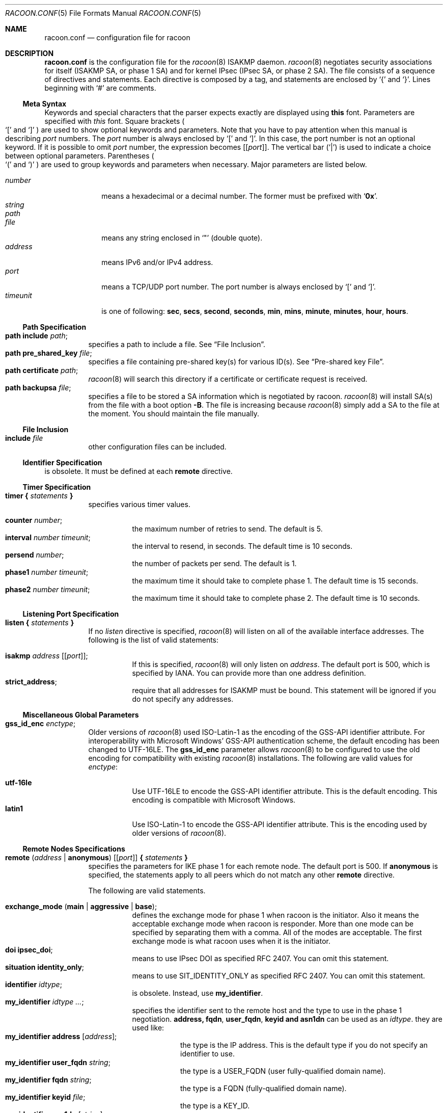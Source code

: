 .\"	$NetBSD: racoon.conf.5,v 1.22 2004/11/10 20:23:28 thorpej Exp $
.\"	$KAME: racoon.conf.5,v 1.109 2003/12/17 01:43:57 itojun Exp $
.\"
.\" Copyright (C) 1995, 1996, 1997, and 1998 WIDE Project.
.\" All rights reserved.
.\"
.\" Redistribution and use in source and binary forms, with or without
.\" modification, are permitted provided that the following conditions
.\" are met:
.\" 1. Redistributions of source code must retain the above copyright
.\"    notice, this list of conditions and the following disclaimer.
.\" 2. Redistributions in binary form must reproduce the above copyright
.\"    notice, this list of conditions and the following disclaimer in the
.\"    documentation and/or other materials provided with the distribution.
.\" 3. Neither the name of the project nor the names of its contributors
.\"    may be used to endorse or promote products derived from this software
.\"    without specific prior written permission.
.\"
.\" THIS SOFTWARE IS PROVIDED BY THE PROJECT AND CONTRIBUTORS ``AS IS'' AND
.\" ANY EXPRESS OR IMPLIED WARRANTIES, INCLUDING, BUT NOT LIMITED TO, THE
.\" IMPLIED WARRANTIES OF MERCHANTABILITY AND FITNESS FOR A PARTICULAR PURPOSE
.\" ARE DISCLAIMED.  IN NO EVENT SHALL THE PROJECT OR CONTRIBUTORS BE LIABLE
.\" FOR ANY DIRECT, INDIRECT, INCIDENTAL, SPECIAL, EXEMPLARY, OR CONSEQUENTIAL
.\" DAMAGES (INCLUDING, BUT NOT LIMITED TO, PROCUREMENT OF SUBSTITUTE GOODS
.\" OR SERVICES; LOSS OF USE, DATA, OR PROFITS; OR BUSINESS INTERRUPTION)
.\" HOWEVER CAUSED AND ON ANY THEORY OF LIABILITY, WHETHER IN CONTRACT, STRICT
.\" LIABILITY, OR TORT (INCLUDING NEGLIGENCE OR OTHERWISE) ARISING IN ANY WAY
.\" OUT OF THE USE OF THIS SOFTWARE, EVEN IF ADVISED OF THE POSSIBILITY OF
.\" SUCH DAMAGE.
.\"
.Dd November 4, 2004
.Dt RACOON.CONF 5
.Os
.\"
.Sh NAME
.Nm racoon.conf
.Nd configuration file for racoon
.\"
.\" .Sh SYNOPSIS
.\"
.Sh DESCRIPTION
.Nm
is the configuration file for the
.Xr racoon 8
ISAKMP daemon.
.Xr racoon 8
negotiates security associations for itself (ISAKMP SA, or phase 1 SA)
and for kernel IPsec (IPsec SA, or phase 2 SA).
The file consists of a sequence of directives and statements.
Each directive is composed by a tag, and statements are enclosed by
.Ql {
and
.Ql } .
Lines beginning with
.Ql #
are comments.
.\"
.Ss Meta Syntax
Keywords and special characters that the parser expects exactly are
displayed using
.Ic this
font.
Parameters are specified with
.Ar this
font.
Square brackets
.Po
.Ql \&[
and
.Ql \&]
.Pc
are used to show optional keywords and parameters.
Note that
you have to pay attention when this manual is describing
.Ar port
numbers.
The
.Ar port
number is always enclosed by
.Ql \&[
and
.Ql \&] .
In this case, the port number is not an optional keyword.
If it is possible to omit
.Ar port
number,
the expression becomes
.Bq Bq Ar port .
The vertical bar
.Pq Ql \*(Ba
is used to indicate
a choice between optional parameters.
Parentheses
.Po
.Ql \&(
and
.Ql \&)
.Pc
are used to group keywords and parameters when necessary.
Major parameters are listed below.
.Pp
.Bl -tag -width addressx -compact
.It Ar number
means a hexadecimal or a decimal number.
The former must be prefixed with
.Ql Li 0x .
.It Ar string
.It Ar path
.It Ar file
means any string enclosed in
.Ql \&"
.Pq double quote .
.It Ar address
means IPv6 and/or IPv4 address.
.It Ar port
means a TCP/UDP port number.
The port number is always enclosed by
.Ql \&[
and
.Ql \&] .
.It Ar timeunit
is one of following:
.Ic sec , secs , second , seconds ,
.Ic min , mins , minute , minutes ,
.Ic hour , hours .
.El
.\"
.Ss Path Specification
.Bl -tag -width Ds -compact
.It Ic path include Ar path ;
specifies a path to include a file.
See
.Sx File Inclusion .
.It Ic path pre_shared_key Ar file ;
specifies a file containing pre-shared key(s) for various ID(s).
See
.Sx Pre-shared key File .
.It Ic path certificate Ar path ;
.Xr racoon 8
will search this directory if a certificate or certificate request is received.
.It Ic path backupsa Ar file ;
specifies a file to be stored a SA information which is negotiated by racoon.
.Xr racoon 8
will install SA(s) from the file with a boot option
.Fl B .
The file is increasing because
.Xr racoon 8
simply add a SA to the file at the moment.
You should maintain the file manually.
.El
.\"
.Ss File Inclusion
.Bl -tag -width Ds -compact
.It Ic include Ar file
other configuration files can be included.
.El
.\"
.Ss Identifier Specification
is obsolete.
It must be defined at each
.Ic remote
directive.
.\"
.Ss Timer Specification
.Bl -tag -width Ds -compact
.It Ic timer { Ar statements Ic }
specifies various timer values.
.Pp
.Bl -tag -width Ds -compact
.It Ic counter Ar number ;
the maximum number of retries to send.
The default is 5.
.It Ic interval Ar number Ar timeunit ;
the interval to resend, in seconds.
The default time is 10 seconds.
.It Ic persend Ar number ;
the number of packets per send.
The default is 1.
.It Ic phase1 Ar number Ar timeunit ;
the maximum time it should take to complete phase 1.
The default time is 15 seconds.
.It Ic phase2 Ar number Ar timeunit ;
the maximum time it should take to complete phase 2.
The default time is 10 seconds.
.El
.El
.\"
.Ss Listening Port Specification
.Bl -tag -width Ds -compact
.It Ic listen { Ar statements Ic }
If no
.Ar listen
directive is specified,
.Xr racoon 8
will listen on all of the available interface addresses.
The following is the list of valid statements:
.Pp
.Bl -tag -width Ds -compact
.\" How do I express bold brackets; `[' and `]' .
.\" Is the "Bq Ic [ Ar port ] ;" buggy ?
.It Ic isakmp Ar address Bq Bq Ar port ;
If this is specified,
.Xr racoon 8
will only listen on
.Ar address .
The default port is 500, which is specified by IANA.
You can provide more than one address definition.
.It Ic strict_address ;
require that all addresses for ISAKMP must be bound.
This statement will be ignored if you do not specify any addresses.
.El
.El
.\"
.Ss Miscellaneous Global Parameters
.Bl -tag -width Ds -compact
.It Ic gss_id_enc Ar enctype ;
Older versions of
.Xr racoon 8
used ISO-Latin-1 as the encoding of the GSS-API identifier attribute.
For interoperability with Microsoft Windows' GSS-API authentication
scheme, the default encoding has been changed to UTF-16LE.
The
.Ic gss_id_enc
parameter allows
.Xr racoon 8
to be configured to use the old encoding for compatibility with existing
.Xr racoon 8
installations.
The following are valid values for
.Ar enctype :
.Pp
.Bl -tag -width Ds -compact
.It Ic utf-16le
Use UTF-16LE to encode the GSS-API identifier attribute.
This is the default encoding.
This encoding is compatible with Microsoft Windows.
.It Ic latin1
Use ISO-Latin-1 to encode the GSS-API identifier attribute.
This is the encoding used by older versions of
.Xr racoon 8 .
.El
.El
.\"
.Ss Remote Nodes Specifications
.Bl -tag -width Ds -compact
.It Xo
.Ic remote ( Ar address \*(Ba Ic anonymous )
.Bq Bq Ar port
.Ic { Ar statements Ic }
.Xc
specifies the parameters for IKE phase 1 for each remote node.
The default port is 500.
If
.Ic anonymous
is specified, the statements apply to all peers which do not match
any other
.Ic remote
directive.
.Pp
The following are valid statements.
.Pp
.Bl -tag -width Ds -compact
.\"
.It Ic exchange_mode ( main \*(Ba aggressive \*(Ba base ) ;
defines the exchange mode for phase 1 when racoon is the initiator.
Also it means the acceptable exchange mode when racoon is responder.
More than one mode can be specified by separating them with a comma.
All of the modes are acceptable.
The first exchange mode is what racoon uses when it is the initiator.
.\"
.It Ic doi Ic ipsec_doi ;
means to use IPsec DOI as specified RFC 2407.
You can omit this statement.
.\"
.It Ic situation Ic identity_only ;
means to use SIT_IDENTITY_ONLY as specified RFC 2407.
You can omit this statement.
.\"
.It Ic identifier Ar idtype ;
is obsolete.
Instead, use
.Ic my_identifier .
.\"
.It Ic my_identifier Ar idtype ... ;
specifies the identifier sent to the remote host
and the type to use in the phase 1 negotiation.
.Ic address, fqdn , user_fqdn , keyid and asn1dn
can be used as an
.Ar idtype .
they are used like:
.Bl -tag -width Ds -compact
.It Ic my_identifier Ic address Bq Ar address ;
the type is the IP address.
This is the default type if you do not specify an identifier to use.
.It Ic my_identifier Ic user_fqdn Ar string ;
the type is a USER_FQDN (user fully-qualified domain name).
.It Ic my_identifier Ic fqdn Ar string ;
the type is a FQDN (fully-qualified domain name).
.It Ic my_identifier Ic keyid Ar file ;
the type is a KEY_ID.
.It Ic my_identifier Ic asn1dn Bq Ar string ;
the type is an ASN.1 distinguished name.
If
.Ar string
is omitted,
.Xr racoon 8
will get DN from Subject field in the certificate.
.El
.\"
.It Ic peers_identifier Ar idtype ... ;
specifies the peer's identifier to be received.
If it is not defined then
.Xr racoon 8
will not verify the peer's identifier in ID payload transmitted from the peer.
If it is defined, the behavior of the verification depends on the flag of
.Ic verify_identifier .
The usage of
.Ar idtype
is same to
.Ic my_identifier .
.\"
.It Ic verify_identifier (on \(ba off) ;
If you want to verify the peer's identifier,
set this to on.
In this case, if the value defined by
.Ic peers_identifier
is not same to the peer's identifier in the ID payload,
the negotiation will failed.
The default is off.
.\"
.It Ic certificate_type Ar certspec ;
specifies a certificate specification.
.Ar certspec
is one of followings:
.Bl -tag -width Ds -compact
.It Ic x509 Ar certfile Ar privkeyfile ;
.Ar certfile
means a file name of certificate.
.Ar privkeyfile
means a file name of secret key.
.El
.\"
.It Ic peers_certfile ( dnssec \*(Ba Ar certfile ) ;
If
.Ic dnssec
is defined,
.Xr racoon 8
will ignore the CERT payload from the peer,
and try to get the peer's certificate from DNS instead.
If
.Ar certfile
is defined,
.Xr racoon 8
will ignore the CERT payload from the peer,
and will use this certificate as the peer's certificate.
.\"
.It Ic send_cert (on \(ba off) ;
If you do not want to send a certificate for some reason, set this to off.
The default is on.
.\"
.It Ic send_cr (on \(ba off) ;
If you do not want to send a certificate request for some reason, set this to off.
The default is on.
.\"
.It Ic verify_cert (on \(ba off) ;
If you do not want to verify the peer's certificate for some reason,
set this to off.
The default is on.
.\"
.It Ic lifetime time Ar number Ar timeunit ;
define a lifetime of a certain time
which will be proposed in the phase 1 negotiations.
Any proposal will be accepted, and the attribute(s) will be not proposed to
the peer if you do not specify it(them).
They can be individually specified in each proposal.
.\"
.It Ic initial_contact (on \(ba off) ;
enable this to send an INITIAL-CONTACT message.
The default value is
.Ic on .
This message is useful only when
the implementation of the responder choices an old SA when there are multiple
SAs which are different established time, and the initiator reboots.
If racoon did not use the message,
the responder would use an old SA even when an new SA was established.
The KAME stack has the switch in the system wide value,
net.key.preferred_oldsa.
when the value is zero, the stack always use an new SA.
.\"
.It Ic passive (on \(ba off) ;
If you do not want to initiate the negotiation, set this to on.
The default value is
.Ic off .
It is useful for a server.
.\"
.It Ic proposal_check Ar level ;
specifies the action of lifetime length and PFS of the phase 2
selection on the responder side.
The default level is
.Ic strict .
If the
.Ar level
is;
.Bl -tag -width Ds -compact
.It Ic obey
the responder will obey the initiator anytime.
.It Ic strict
If the responder's length is longer than the initiator's one, the
responder uses the initiator's one.
Otherwise it rejects the proposal.
If PFS is not required by the responder, the responder will obey the proposal.
If PFS is required by both sides and if the responder's group is not equal to
the initiator's one, then the responder will reject the proposal.
.It Ic claim
If the responder's length is longer than the initiator's one, the
responder will use the initiator's one.
If the responder's length is
shorter than the initiator's one, the responder uses its own length
AND sends a RESPONDER-LIFETIME notify message to an initiator in the
case of lifetime.
About PFS, this directive is same as
.Ic strict .
.It Ic exact
If the initiator's length is not equal to the responder's one, the
responder will reject the proposal.
If PFS is required by both sides and if the responder's group is not equal to
the initiator's one, then the responder will reject the proposal.
.El
.\"
.It Ic support_proxy (on \(ba off) ;
If this value is set on then both values of ID payloads in phase 2 exchange
are always used as the addresses of end-point of IPsec-SAs.
The default is off.
.\"
.It Ic generate_policy (on \(ba off) ;
This directive is for the responder.
Therefore you should set
.Ic passive
on in order that
.Xr racoon 8
only becomes a responder.
If the responder does not have any policy in SPD during phase 2 negotiation,
and the directive is set on, then
.Xr racoon 8
will choice the first proposal in the
SA payload from the initiator, and generate policy entries from the proposal.
It is useful to negotiate with the client which is allocated IP address
dynamically.
Note that inappropriate policy might be installed into the responder's SPD
by the initiator.
So that other communication might fail if such policies installed
due to some policy mismatches between the initiator and the responder.
This directive is ignored in the initiator case.
The default value is
.Ic off .
.\"
.It Ic nonce_size Ar number ;
define the byte size of nonce value.
Racoon can send any value although
RFC2409 specifies that the value MUST be between 8 and 256 bytes.
The default size is 16 bytes.
.\"
.It Xo
.Ic proposal { Ar sub-substatements Ic }
.Xc
.Bl -tag -width Ds -compact
.\"
.It Ic encryption_algorithm Ar algorithm ;
specify the encryption algorithm used for the phase 1 negotiation.
This directive must be defined.
.Ar algorithm
is one of following:
.Ic des , 3des , blowfish , cast128
.\".Ic rc5 , idea
for oakley.
For other transforms, this statement should not be used.
.\"
.It Ic hash_algorithm Ar algorithm ;
define the hash algorithm used for the phase 1 negotiation.
This directive must be defined.
.Ar algorithm
is one of following:
.Ic md5, sha1
for oakley.
.\"
.It Ic authentication_method Ar type ;
defines the authentication method used for the phase 1 negotiation.
This directive must be defined.
.Ar type
is one of:
.Ic pre_shared_key, rsasig , gssapi_krb .
.\"
.It Ic dh_group Ar group ;
define the group used for the Diffie-Hellman exponentiations.
This directive must be defined.
.Ar group
is one of following:
.Ic modp768 , modp1024 , modp1536 ,
.Ic modp2048 , modp3072 , modp4096 ,
.Ic modp6144 , modp8192 .
Or you can define 1, 2, 5, 14, 15, 16, 17 or 18 as the DH group number.
When you want to use aggressive mode,
you must define same DH group in each proposal.
.It Ic lifetime time Ar number Ar timeunit ;
define lifetime of the phase 1 SA proposal.
Refer to the description of
.Ic lifetime
directive immediately defined in
.Ic remote
directive.
.It Ic gss_id Ar string ;
define the GSS-API endpoint name, to be included as an attribute in the SA,
if the
.Ic gssapi_krb
authentication method is used. If this is not defined, the default value of
.Ql host/hostname
is used, where hostname is the value returned by the
.Xr hostname 1
command.
.El
.El
.El
.\"
.Ss Policy Specifications
The policy directive is obsolete, policies are now in the SPD.
.Xr racoon 8
will obey the policy configured into the kernel by
.Xr setkey 8 ,
and will construct phase 2 proposals by combining
.Ic sainfo
specifications in
.Nm ,
and policies in the kernel.
.\"
.Ss Sainfo Specifications
.Bl -tag -width Ds -compact
.It Xo
.Ic sainfo ( Ar source_id destination_id \*(Ba Ic anonymous )
.Ic { Ar statements Ic }
.Xc
defines the parameters of the IKE phase 2 (IPsec-SA establishment).
.Ar source_id
and
.Ar destination_id
are constructed like:
.Pp
.Ic address Ar address
.Bq Ic / Ar prefix
.Bq Ic [ Ar port ]
.Ar ul_proto
.Pp
or
.Pp
.Ar idtype Ar string
.Pp
It means exactly the content of ID payload.
This is not like a filter rule.
For example, if you define 3ffe:501:4819::/48 as
.Ar source_id .
3ffe:501:4819:1000:/64 will not match.
.Pp
.Bl -tag -width Ds -compact
.\"
.It Ic pfs_group Ar group ;
define the group of Diffie-Hellman exponentiations.
If you do not require PFS then you can omit this directive.
Any proposal will be accepted if you do not specify one.
.Ar group
is one of following:
.Ic modp768 , modp1024 , modp1536 ,
.Ic modp2048 , modp3072 , modp4096 ,
.Ic modp6144 , modp8192 .
Or you can define 1, 2, 5, 14, 15, 16, 17 or 18 as the DH group number.
.\"
.It Ic lifetime time Ar number Ar timeunit ;
define the lifetime of amount of time
which are to be used IPsec-SA.
Any proposal will be accepted, and no attribute(s) will be proposed to
the peer if you do not specify it(them).
See the
.Ic proposal_check
directive.
.\"
.It Ic my_identifier Ar idtype ... ;
is obsolete.
It does not make sense to specify a identifier in the phase 2.
.El
.\"
.Pp
.Xr racoon 8
does not have the list of security protocols to be negotiated.
The list of security protocols are passed by SPD in the kernel.
Therefore you have to define all of the potential algorithms
in the phase 2 proposals even if there is a algorithm which will not be used.
These algorithms are define by using the following three directives,
and they are lined with single comma as the separator.
For algorithms that can take variable-length keys, algorithm names
can be followed by a key length, like
.Dq Li blowfish 448 .
.Xr racoon 8
will compute the actual phase 2 proposals by computing
the permutation of the specified algorithms,
and then combining them with the security protocol specified by the SPD.
For example, if
.Ic des , 3des , hmac_md5 ,
and
.Ic hmac_sha1
are specified as algorithms, we have four combinations for use with ESP,
and two for AH.
Then, based on the SPD settings,
.Xr racoon 8
will construct the actual proposals.
If the SPD entry asks for ESP only, there will be 4 proposals.
If it asks for both AH and ESP, there will be 8 proposals.
Note that the kernel may not support the algorithm you have specified.
.\"
.Bl -tag -width Ds -compact
.It Ic encryption_algorithm Ar algorithms ;
.Ic des , 3des , des_iv64 , des_iv32 ,
.Ic rc5 , rc4 , idea , 3idea ,
.Ic cast128 , blowfish , null_enc ,
.Ic twofish , rijndael
.Pq used with ESP
.\"
.It Ic authentication_algorithm Ar algorithms ;
.Ic des , 3des , des_iv64 , des_iv32 ,
.Ic hmac_md5 , hmac_sha1 , non_auth
.Pq used with ESP authentication and AH
.\"
.It Ic compression_algorithm Ar algorithms ;
.Ic deflate
.Pq used with IPComp
.El
.El
.\"
.Ss Logging level
.Bl -tag -width Ds -compact
.It Ic log Ar level ;
define logging level.
.Ar level
is one of following:
.Ic notify , debug
and
.Ic debug2 .
The default is
.Ic notify .
If you put too high logging level on slower machines,
IKE negotiation can fail due to timing constraint changes.
.El
.\"
.Ss Specifying the way to pad
.Bl -tag -width Ds -compact
.It Ic padding { Ar statements Ic }
specified padding format.
The following are valid statements:
.Bl -tag -width Ds -compact
.It Ic randomize (on \(ba off) ;
enable using a randomized value for padding.
The default is on.
.It Ic randomize_length (on \(ba off) ;
the pad length is random.
The default is off.
.It Ic maximum_length Ar number ;
define a maximum padding length.
If
.Ic randomize_length
is off, this is ignored.
The default is 20 bytes.
.It Ic exclusive_tail (on \(ba off) ;
means to put the number of pad bytes minus one into last part of the padding.
The default is on.
.It Ic strict_check (on \(ba off) ;
means to be constrained the peer to set the number of pad bytes.
The default is off.
.El
.El
.Ss Special directives
.Bl -tag -width Ds -compact
.It Ic complex_bundle (on \(ba off) ;
defines the interpretation of proposal in the case of SA bundle.
Normally
.Dq IP AH ESP IP payload
is proposed as
.Dq AH tunnel and ESP tunnel .
The interpretation is more common to other IKE implementations, however,
it allows very limited set of combinations for proposals.
With the option enabled, it will be proposed as
.Dq AH transport and ESP tunnel .
The default value is
.Ic off .
.El
.\"
.Ss Pre-shared key File
Pre-shared key file defines a pair of the identifier and the shared secret key
which are used at Pre-shared key authentication method in phase 1.
The pair in each lines are separated by some number of blanks and/or tab
characters like
.Xr hosts 5 .
Key can be included any blanks because all of the words after 2nd column
are interpreted as a secret key.
Lines start with
.Ql #
are ignored.
Keys which start with
.Ql 0x
are hexa-decimal strings.
Note that the file must be owned by the user ID running
.Xr racoon 8
.Pq usually the privileged user ,
and must not be accessible by others.
.\"
.Sh EXAMPLES
The following shows how the remote directive should be configured.
.Bd -literal -offset
path pre_shared_key "/etc/racoon/psk.txt" ;
remote anonymous
{
	exchange_mode aggressive,main,base;
	lifetime time 24 hour;
	proposal {
		encryption_algorithm 3des;
		hash_algorithm sha1;
		authentication_method pre_shared_key;
		dh_group 2;
	}
}

sainfo anonymous
{
	pfs_group 2;
	lifetime time 12 hour ;
	encryption_algorithm 3des, blowfish 448, twofish, rijndael ;
	authentication_algorithm hmac_sha1, hmac_md5 ;
	compression_algorithm deflate ;
}
.Ed
.Pp
The following is a sample of the file defined pre-shared key.
.Bd -literal -offset
10.160.94.3     mekmitasdigoat
172.16.1.133    0x12345678
194.100.55.1    whatcertificatereally
3ffe:501:410:ffff:200:86ff:fe05:80fa    mekmitasdigoat
3ffe:501:410:ffff:210:4bff:fea2:8baa    mekmitasdigoat
foo@kame.net    mekmitasdigoat
foo.kame.net    hoge
.Ed
.\"
.Sh SEE ALSO
.\".Xr racoonctl 8 ,
.Xr racoon 8 ,
.Xr setkey 8
.\"
.Sh HISTORY
The
.Nm
configuration file first appeared in
.Dq YIPS
Yokogawa IPsec implementation.
.\"
.Sh BUGS
Some statements may not be handled by
.Xr racoon 8
yet.
.Pp
Diffie-Hellman computation can take a very long time,
and may cause unwanted timeouts, specifically when large D-H group is used.
.\"
.Sh SECURITY CONSIDERATIONS
The use of IKE phase 1 aggressive mode is not recommended,
as describved in
.Li http://www.kb.cert.org/vuls/id/886601 .
